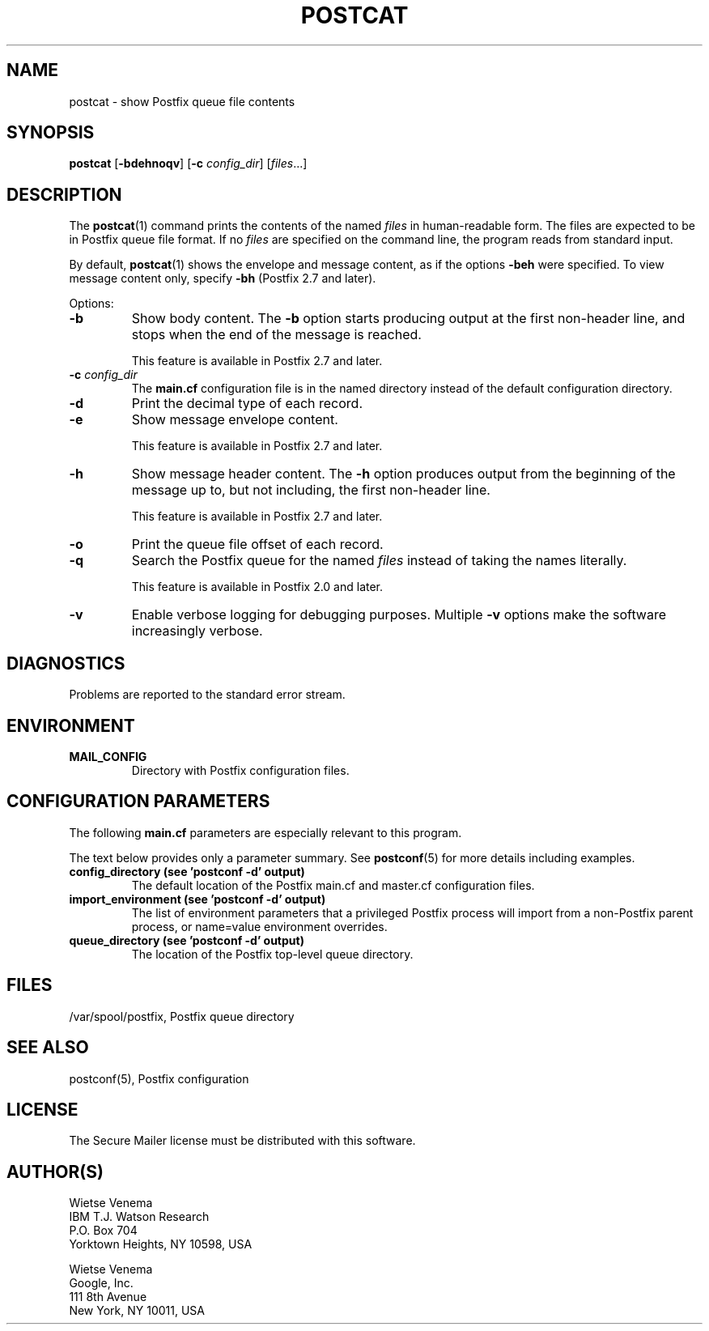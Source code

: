 .TH POSTCAT 1 
.ad
.fi
.SH NAME
postcat
\-
show Postfix queue file contents
.SH "SYNOPSIS"
.na
.nf
\fBpostcat\fR [\fB\-bdehnoqv\fR] [\fB\-c \fIconfig_dir\fR] [\fIfiles\fR...]
.SH DESCRIPTION
.ad
.fi
The \fBpostcat\fR(1) command prints the contents of the
named \fIfiles\fR in human\-readable form. The files are
expected to be in Postfix queue file format. If no \fIfiles\fR
are specified on the command line, the program reads from
standard input.

By default, \fBpostcat\fR(1) shows the envelope and message
content, as if the options \fB\-beh\fR were specified. To
view message content only, specify \fB\-bh\fR (Postfix 2.7
and later).

Options:
.IP \fB\-b\fR
Show body content.  The \fB\-b\fR option starts producing
output at the first non\-header line, and stops when the end
of the message is reached.
.sp
This feature is available in Postfix 2.7 and later.
.IP "\fB\-c \fIconfig_dir\fR"
The \fBmain.cf\fR configuration file is in the named directory
instead of the default configuration directory.
.IP \fB\-d\fR
Print the decimal type of each record.
.IP \fB\-e\fR
Show message envelope content.
.sp
This feature is available in Postfix 2.7 and later.
.IP \fB\-h\fR
Show message header content.  The \fB\-h\fR option produces
output from the beginning of the message up to, but not
including, the first non\-header line.
.sp
This feature is available in Postfix 2.7 and later.
.IP \fB\-o\fR
Print the queue file offset of each record.
.IP \fB\-q\fR
Search the Postfix queue for the named \fIfiles\fR instead
of taking the names literally.

This feature is available in Postfix 2.0 and later.
.IP \fB\-v\fR
Enable verbose logging for debugging purposes. Multiple \fB\-v\fR
options make the software increasingly verbose.
.SH DIAGNOSTICS
.ad
.fi
Problems are reported to the standard error stream.
.SH "ENVIRONMENT"
.na
.nf
.ad
.fi
.IP \fBMAIL_CONFIG\fR
Directory with Postfix configuration files.
.SH "CONFIGURATION PARAMETERS"
.na
.nf
.ad
.fi
The following \fBmain.cf\fR parameters are especially relevant to
this program.

The text below provides only a parameter summary. See
\fBpostconf\fR(5) for more details including examples.
.IP "\fBconfig_directory (see 'postconf -d' output)\fR"
The default location of the Postfix main.cf and master.cf
configuration files.
.IP "\fBimport_environment (see 'postconf -d' output)\fR"
The list of environment parameters that a privileged Postfix
process will import from a non\-Postfix parent process, or name=value
environment overrides.
.IP "\fBqueue_directory (see 'postconf -d' output)\fR"
The location of the Postfix top\-level queue directory.
.SH "FILES"
.na
.nf
/var/spool/postfix, Postfix queue directory
.SH "SEE ALSO"
.na
.nf
postconf(5), Postfix configuration
.SH "LICENSE"
.na
.nf
.ad
.fi
The Secure Mailer license must be distributed with this software.
.SH "AUTHOR(S)"
.na
.nf
Wietse Venema
IBM T.J. Watson Research
P.O. Box 704
Yorktown Heights, NY 10598, USA

Wietse Venema
Google, Inc.
111 8th Avenue
New York, NY 10011, USA
